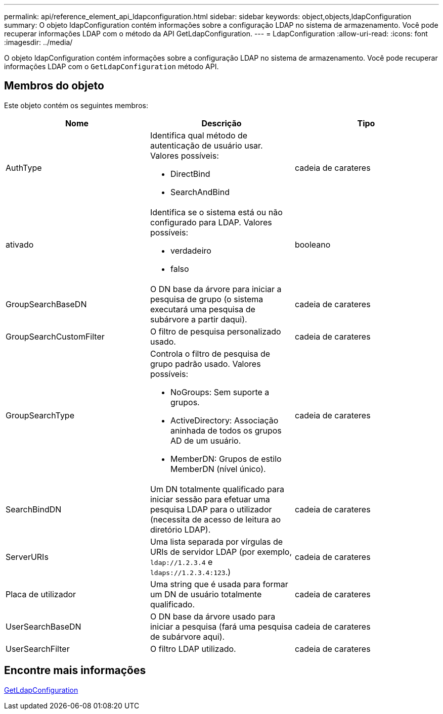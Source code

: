 ---
permalink: api/reference_element_api_ldapconfiguration.html 
sidebar: sidebar 
keywords: object,objects,ldapConfiguration 
summary: O objeto ldapConfiguration contém informações sobre a configuração LDAP no sistema de armazenamento. Você pode recuperar informações LDAP com o método da API GetLdapConfiguration. 
---
= LdapConfiguration
:allow-uri-read: 
:icons: font
:imagesdir: ../media/


[role="lead"]
O objeto ldapConfiguration contém informações sobre a configuração LDAP no sistema de armazenamento. Você pode recuperar informações LDAP com o `GetLdapConfiguration` método API.



== Membros do objeto

Este objeto contém os seguintes membros:

|===
| Nome | Descrição | Tipo 


 a| 
AuthType
 a| 
Identifica qual método de autenticação de usuário usar. Valores possíveis:

* DirectBind
* SearchAndBind

 a| 
cadeia de carateres



 a| 
ativado
 a| 
Identifica se o sistema está ou não configurado para LDAP. Valores possíveis:

* verdadeiro
* falso

 a| 
booleano



 a| 
GroupSearchBaseDN
 a| 
O DN base da árvore para iniciar a pesquisa de grupo (o sistema executará uma pesquisa de subárvore a partir daqui).
 a| 
cadeia de carateres



 a| 
GroupSearchCustomFilter
 a| 
O filtro de pesquisa personalizado usado.
 a| 
cadeia de carateres



 a| 
GroupSearchType
 a| 
Controla o filtro de pesquisa de grupo padrão usado. Valores possíveis:

* NoGroups: Sem suporte a grupos.
* ActiveDirectory: Associação aninhada de todos os grupos AD de um usuário.
* MemberDN: Grupos de estilo MemberDN (nível único).

 a| 
cadeia de carateres



 a| 
SearchBindDN
 a| 
Um DN totalmente qualificado para iniciar sessão para efetuar uma pesquisa LDAP para o utilizador (necessita de acesso de leitura ao diretório LDAP).
 a| 
cadeia de carateres



 a| 
ServerURIs
 a| 
Uma lista separada por vírgulas de URIs de servidor LDAP (por exemplo, `ldap://1.2.3.4` e `ldaps://1.2.3.4:123`.)
 a| 
cadeia de carateres



 a| 
Placa de utilizador
 a| 
Uma string que é usada para formar um DN de usuário totalmente qualificado.
 a| 
cadeia de carateres



 a| 
UserSearchBaseDN
 a| 
O DN base da árvore usado para iniciar a pesquisa (fará uma pesquisa de subárvore aqui).
 a| 
cadeia de carateres



 a| 
UserSearchFilter
 a| 
O filtro LDAP utilizado.
 a| 
cadeia de carateres

|===


== Encontre mais informações

xref:reference_element_api_getldapconfiguration.adoc[GetLdapConfiguration]

